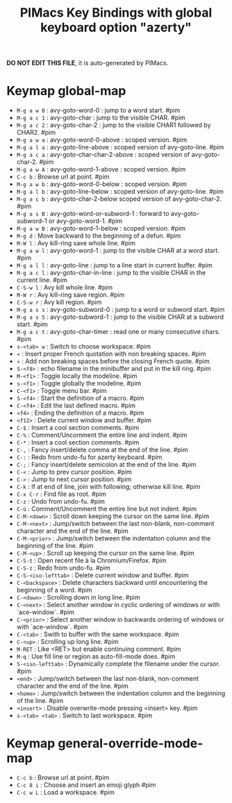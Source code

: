 #+title: PIMacs Key Bindings with global keyboard option "azerty"

*DO NOT EDIT THIS FILE*, it is auto-generated by PIMacs.

* Keymap global-map

- =M-g a w 0= : avy-goto-word-0 : jump to a word start. #pim
- =M-g a c 1= : avy-goto-char : jump to the visible CHAR. #pim
- =M-g a c 2= : avy-goto-char-2 : jump to the visible CHAR1 followed by CHAR2. #pim
- =M-g a w a= : avy-goto-word-0-above : scoped version. #pim
- =M-g a l a= : avy-goto-line-above : scoped version of avy-goto-line. #pim
- =M-g a c a= : avy-goto-char-char-2-above : scoped version of avy-goto-char-2. #pim
- =M-g a w A= : avy-goto-word-1-above : scoped version. #pim
- =C-c b= : Browse url at point. #pim
- =M-g a w b= : avy-goto-word-0-below : scoped version. #pim
- =M-g a l b= : avy-goto-line-below : scoped version of avy-goto-line. #pim
- =M-g a c b= : avy-goto-char-2-below scoped version of avy-goto-char-2. #pim
- =M-g a s B= : avy-goto-word-or-subword-1 : forward to avy-goto-subword-1 or avy-goto-word-1. #pim
- =M-g a w B= : avy-goto-word-1-below : scoped version. #pim
- =M-g d= : Move backward to the beginning of a defun. #pim
- =M-W l= : Avy kill-ring save whole line. #pim
- =M-g a w l= : avy-goto-word-1 : jump to the visible CHAR at a word start. #pim
- =M-g a l l= : avy-goto-line : jump to a line start in current buffer. #pim
- =M-g a c l= : avy-goto-char-in-line : jump to the visible CHAR in the current line. #pim
- =C-S-w l= : Avy kill whole line. #pim
- =M-W r= : Avy kill-ring save region. #pim
- =C-S-w r= : Avy kill region. #pim
- =M-g a s s= : avy-goto-subword-0 : jump to a word or subword start. #pim
- =M-g a s S= : avy-goto-subword-1 : jump to the visible CHAR at a subword start. #pim
- =M-g a c t= : avy-goto-char-timer : read one or many consecutive chars. #pim
- =s-<tab> w= : Switch to choose workspace. #pim
- =«= : Insert proper French quotation with non breaking spaces. #pim
- =»= : Add non breaking spaces before the closing French quote. #pim
- =S-<f8>= : echo filename in the minibuffer and put in the kill ring. #pim
- =M-<f1>= : Toggle locally the modeline. #pim
- =s-<f1>= : Toggle globally the modeline. #pim
- =C-<f1>= : Toggle menu bar. #pim
- =S-<f4>= : Start the definition of a macro. #pim
- =C-<f4>= : Edit the last defined macro. #pim
- =<f4>= : Ending the definition of a macro. #pim
- =<f12>= : Delete current window and buffer. #pim
- =C-$= : Insert a cool section comments. #pim
- =C-%= : Comment/Uncomment the entire line and indent. #pim
- =C-*= : Insert a cool section comments. #pim
- =C-,= : Fancy insert/delete comma at the end of the line. #pim
- =C-:= : Redo from undo-fu for azerty keyboard. #pim
- =C-;= : Fancy insert/delete semicolon at the end of the line. #pim
- =C-<= : Jump to prev cursor position. #pim
- =C->= : Jump to next cursor position. #pim
- =C-k= : If at end of line, join with following; otherwise kill line. #pim
- =C-x C-r= : Find file as root. #pim
- =C-z= : Undo from undo-fu. #pim
- =C-ù= : Comment/Uncomment the entire line but not indent. #pim
- =C-M-<down>= : Scroll down keeping the cursor on the same line. #pim
- =C-M-<next>= : Jump/switch between the last non-blank, non-comment character and the end of the line. #pim
- =C-M-<prior>= : Jump/switch between the indentation column and the beginning of the line. #pim
- =C-M-<up>= : Scroll up keeping the cursor on the same line. #pim
- =C-S-t= : Open recent file à la Chromium/Firefox. #pim
- =C-S-z= : Redo from undo-fu. #pim
- =C-S-<iso-lefttab>= : Delete current window and buffer. #pim
- =C-<backspace>= : Delete characters backward until encountering the beginning of a word. #pim
- =C-<down>= : Scrolling down in long line. #pim
- =C-<next>= : Select another window in cyclic ordering of windows or with `ace-window`. #pim
- =C-<prior>= : Select another window in backwards ordering of windows or with `ace-window`. #pim
- =C-<tab>= : Swith to buffer with the same workspace. #pim
- =C-<up>= : Scrolling up long line. #pim
- =M-RET= : Like <RET> but enable continuing comment. #pim
- =M-q= : Use fill line or region as auto-fill-mode does. #pim
- =S-<iso-lefttab>= : Dynamically complete the filename under the cursor. #pim
- =<end>= : Jump/switch between the last non-blank, non-comment character and the end of the line. #pim
- =<home>= : Jump/switch between the indentation column and the beginning of the line. #pim
- =<insert>= : Disable overwrite-mode pressing <insert> key. #pim
- =s-<tab> <tab>= : Switch to last workspace. #pim

* Keymap general-override-mode-map

- =C-c b= : Browse url at point. #pim
- =C-c 8 i= : Choose and insert an emoji glyph #pim
- =C-c w L= : Load a workspace. #pim
